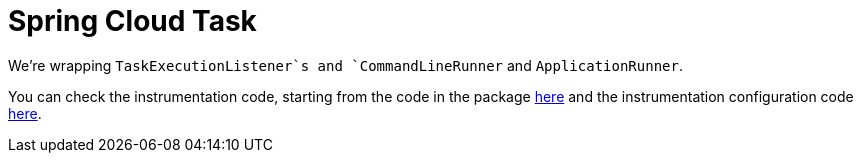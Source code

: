 :branch: 3.1.x

= Spring Cloud Task

We're wrapping `TaskExecutionListener`s and `CommandLineRunner` and `ApplicationRunner`.

You can check the instrumentation code, starting from the code in the package https://github.com/spring-cloud/spring-cloud-sleuth/tree/{branch}/spring-cloud-sleuth-instrumentation/src/main/java/org/springframework/cloud/sleuth/instrument/task/[here] and the instrumentation configuration code https://github.com/spring-cloud/spring-cloud-sleuth/blob/master/spring-cloud-sleuth-autoconfigure/src/main/java/org/springframework/cloud/sleuth/autoconfig/instrument/task/TraceTaskAutoConfiguration.java[here].
